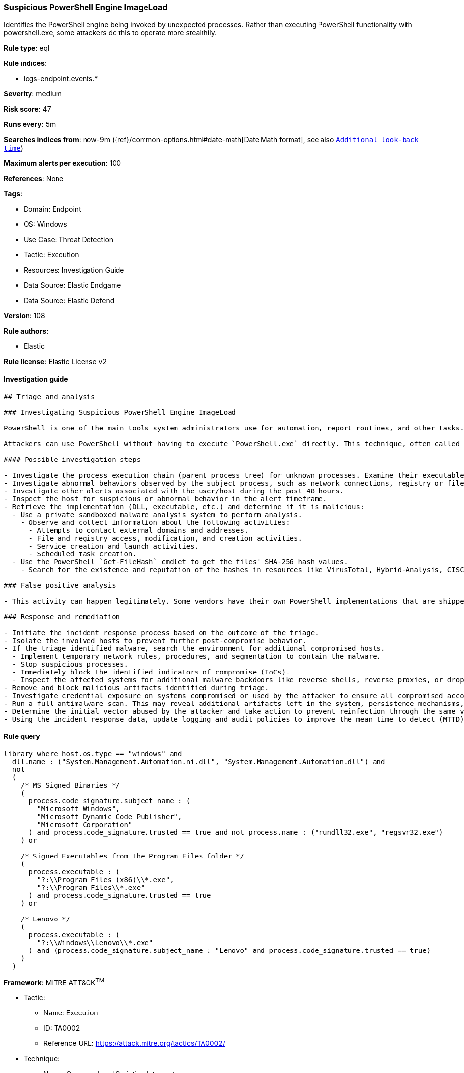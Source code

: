 [[prebuilt-rule-8-7-12-suspicious-powershell-engine-imageload]]
=== Suspicious PowerShell Engine ImageLoad

Identifies the PowerShell engine being invoked by unexpected processes. Rather than executing PowerShell functionality with powershell.exe, some attackers do this to operate more stealthily.

*Rule type*: eql

*Rule indices*: 

* logs-endpoint.events.*

*Severity*: medium

*Risk score*: 47

*Runs every*: 5m

*Searches indices from*: now-9m ({ref}/common-options.html#date-math[Date Math format], see also <<rule-schedule, `Additional look-back time`>>)

*Maximum alerts per execution*: 100

*References*: None

*Tags*: 

* Domain: Endpoint
* OS: Windows
* Use Case: Threat Detection
* Tactic: Execution
* Resources: Investigation Guide
* Data Source: Elastic Endgame
* Data Source: Elastic Defend

*Version*: 108

*Rule authors*: 

* Elastic

*Rule license*: Elastic License v2


==== Investigation guide


[source, markdown]
----------------------------------
## Triage and analysis

### Investigating Suspicious PowerShell Engine ImageLoad

PowerShell is one of the main tools system administrators use for automation, report routines, and other tasks. This makes it available for use in various environments, and creates an attractive way for attackers to execute code.

Attackers can use PowerShell without having to execute `PowerShell.exe` directly. This technique, often called "PowerShell without PowerShell," works by using the underlying System.Management.Automation namespace and can bypass application allowlisting and PowerShell security features.

#### Possible investigation steps

- Investigate the process execution chain (parent process tree) for unknown processes. Examine their executable files for prevalence, whether they are located in expected locations, and if they are signed with valid digital signatures.
- Investigate abnormal behaviors observed by the subject process, such as network connections, registry or file modifications, and any spawned child processes.
- Investigate other alerts associated with the user/host during the past 48 hours.
- Inspect the host for suspicious or abnormal behavior in the alert timeframe.
- Retrieve the implementation (DLL, executable, etc.) and determine if it is malicious:
  - Use a private sandboxed malware analysis system to perform analysis.
    - Observe and collect information about the following activities:
      - Attempts to contact external domains and addresses.
      - File and registry access, modification, and creation activities.
      - Service creation and launch activities.
      - Scheduled task creation.
  - Use the PowerShell `Get-FileHash` cmdlet to get the files' SHA-256 hash values.
    - Search for the existence and reputation of the hashes in resources like VirusTotal, Hybrid-Analysis, CISCO Talos, Any.run, etc.

### False positive analysis

- This activity can happen legitimately. Some vendors have their own PowerShell implementations that are shipped with some products. These benign true positives (B-TPs) can be added as exceptions if necessary after analysis.

### Response and remediation

- Initiate the incident response process based on the outcome of the triage.
- Isolate the involved hosts to prevent further post-compromise behavior.
- If the triage identified malware, search the environment for additional compromised hosts.
  - Implement temporary network rules, procedures, and segmentation to contain the malware.
  - Stop suspicious processes.
  - Immediately block the identified indicators of compromise (IoCs).
  - Inspect the affected systems for additional malware backdoors like reverse shells, reverse proxies, or droppers that attackers could use to reinfect the system.
- Remove and block malicious artifacts identified during triage.
- Investigate credential exposure on systems compromised or used by the attacker to ensure all compromised accounts are identified. Reset passwords for these accounts and other potentially compromised credentials, such as email, business systems, and web services.
- Run a full antimalware scan. This may reveal additional artifacts left in the system, persistence mechanisms, and malware components.
- Determine the initial vector abused by the attacker and take action to prevent reinfection through the same vector.
- Using the incident response data, update logging and audit policies to improve the mean time to detect (MTTD) and the mean time to respond (MTTR).

----------------------------------

==== Rule query


[source, js]
----------------------------------
library where host.os.type == "windows" and
  dll.name : ("System.Management.Automation.ni.dll", "System.Management.Automation.dll") and
  not 
  (
    /* MS Signed Binaries */
    (
      process.code_signature.subject_name : (
        "Microsoft Windows",
        "Microsoft Dynamic Code Publisher",
        "Microsoft Corporation"
      ) and process.code_signature.trusted == true and not process.name : ("rundll32.exe", "regsvr32.exe")
    ) or

    /* Signed Executables from the Program Files folder */
    (
      process.executable : (
        "?:\\Program Files (x86)\\*.exe",
        "?:\\Program Files\\*.exe"
      ) and process.code_signature.trusted == true
    ) or

    /* Lenovo */
    (
      process.executable : (
        "?:\\Windows\\Lenovo\\*.exe"
      ) and (process.code_signature.subject_name : "Lenovo" and process.code_signature.trusted == true) 
    )
  )

----------------------------------

*Framework*: MITRE ATT&CK^TM^

* Tactic:
** Name: Execution
** ID: TA0002
** Reference URL: https://attack.mitre.org/tactics/TA0002/
* Technique:
** Name: Command and Scripting Interpreter
** ID: T1059
** Reference URL: https://attack.mitre.org/techniques/T1059/
* Sub-technique:
** Name: PowerShell
** ID: T1059.001
** Reference URL: https://attack.mitre.org/techniques/T1059/001/
